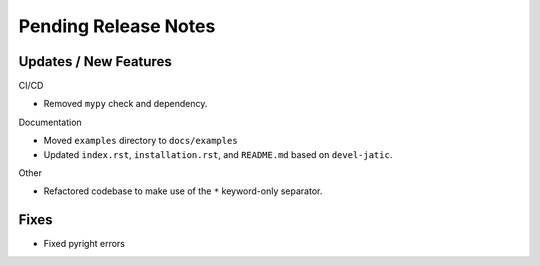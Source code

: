 Pending Release Notes
=====================

Updates / New Features
----------------------

CI/CD

* Removed ``mypy`` check and dependency.

Documentation

* Moved ``examples`` directory to ``docs/examples``

* Updated ``index.rst``, ``installation.rst``, and ``README.md``  based on ``devel-jatic``.

Other

* Refactored codebase to make use of the ``*`` keyword-only separator.

Fixes
-----

* Fixed pyright errors
